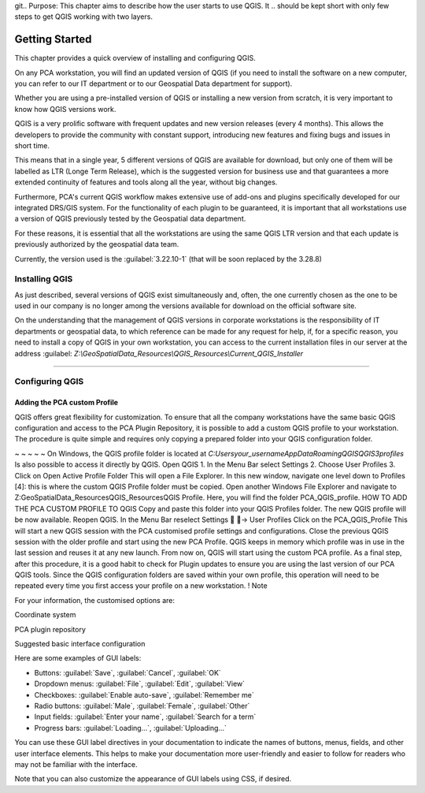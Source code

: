 git.. Purpose: This chapter aims to describe how the user starts to use QGIS. It
.. should be kept short with only few steps to get QGIS working with two layers.

***************
Getting Started
***************

.. only:: html

   .. contents::
      :local:

This chapter provides a quick overview of installing and configuring QGIS. 

On any PCA workstation, you will find an updated version of QGIS (if you need to install the software on a new computer, you can refer to our IT department or to our Geospatial Data department for support).

Whether you are using a pre-installed version of QGIS or installing a new version from scratch, it is very important to know how QGIS versions work. 

QGIS is a very prolific software with frequent updates and new version releases (every 4 months). This allows the developers to provide the community with constant support, introducing new features and fixing bugs and issues in short time. 

This means that in a single year, 5 different versions of QGIS are available for download, but only one of them will be labelled as LTR (Longe Term Release), which is the suggested version for business use and that guarantees a more extended continuity of features and tools along all the year, without big changes.

Furthermore, PCA's current QGIS workflow makes extensive use of add-ons and plugins specifically developed for our integrated DRS/GIS system.
For the functionality of each plugin to be guaranteed, it is important that all workstations use a version of QGIS previously tested by the Geospatial data department.

For these reasons, it is essential that all the workstations are using the same QGIS LTR version and that each update is previously authorized by the geospatial data team.

Currently, the version used is the :guilabel:`3.22.10-1` (that will be soon replaced by the 3.28.8) 



Installing QGIS
===============

As just described, several versions of QGIS exist simultaneously and, often, the one currently chosen as the one to be used in our company is no longer among the versions available for download on the official software site.

On the understanding that the management of QGIS versions in corporate workstations is the responsibility of IT departments or geospatial data, to which reference can be made for any request for help, if, for a specific reason, you need to install a copy of QGIS in your own workstation, you can access to the current installation files in our server at the address :guilabel: `Z:\\GeoSpatialData_Resources\\QGIS_Resources\\Current_QGIS_Installer`

....


Configuring QGIS
===============

Adding the PCA custom Profile
~~~~~~~~~~~~~~~~~~~~~~~~~~~~~~~~~~

QGIS offers great flexibility for customization. To ensure that all the company workstations have the same basic QGIS configuration and access to the PCA Plugin Repository, it is possible to add a custom QGIS profile to your workstation.
The procedure is quite simple and requires only copying a prepared folder into your QGIS configuration folder.

~ ~ ~ ~ ~
On Windows, the QGIS profile folder is located at *C:\Users\your_username\AppData\Roaming\QGIS\QGIS3\profiles*
Is also possible to access it directly by QGIS.
Open QGIS
1. In the Menu Bar select Settings
2. Choose User Profiles
3. Click on Open Active Profile Folder
This will open a File Explorer. In this new window, navigate one level down to Profiles [4]: this is where the custom QGIS Profile folder must be copied.
Open another Windows File Explorer and navigate to Z:\GeoSpatialData_Resources\QGIS_Resources\QGIS Profile. Here, you will find the folder PCA_QGIS_profile.
HOW TO ADD THE PCA CUSTOM PROFILE TO QGIS
Copy and paste this folder into your QGIS Profiles folder.
The new QGIS profile will be now available.
Reopen QGIS. In the Menu Bar reselect Settings  → User Profiles
Click on the PCA_QGIS_Profile
This will start a new QGIS session with the PCA customised profile settings and configurations.
Close the previous QGIS session with the older profile and start using the new PCA Profile.
QGIS keeps in memory which profile was in use in the last session and reuses it at any new launch. From now on, QGIS will start using the custom PCA profile.
As a final step, after this procedure, it is a good habit to check for Plugin updates to ensure you are using the last version of our PCA QGIS tools.
Since the QGIS configuration folders are saved within your own profile, this operation will need to be repeated every time you first access your profile on a new workstation.
! Note










For your information, the customised options are:

Coordinate system

PCA plugin repository

Suggested basic interface configuration



Here are some examples of GUI labels:

- Buttons: :guilabel:`Save`, :guilabel:`Cancel`, :guilabel:`OK`
- Dropdown menus: :guilabel:`File`, :guilabel:`Edit`, :guilabel:`View`
- Checkboxes: :guilabel:`Enable auto-save`, :guilabel:`Remember me`
- Radio buttons: :guilabel:`Male`, :guilabel:`Female`, :guilabel:`Other`
- Input fields: :guilabel:`Enter your name`, :guilabel:`Search for a term`
- Progress bars: :guilabel:`Loading...`, :guilabel:`Uploading...`

You can use these GUI label directives in your documentation to indicate the names of buttons, menus, fields, and other user interface elements. This helps to make your documentation more user-friendly and easier to follow for readers who may not be familiar with the interface.

Note that you can also customize the appearance of GUI labels using CSS, if desired.















